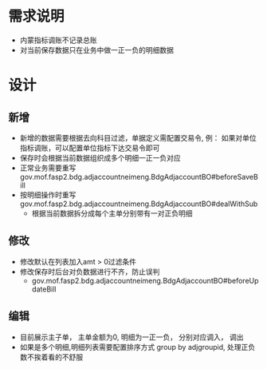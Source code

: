 * 需求说明
  + 内蒙指标调账不记录总账
  + 对当前保存数据只在业务中做一正一负的明细数据
* 设计
** 新增
   + 新增的数据需要根据去向科目过滤，单据定义需配置交易令, 例： 如果对单位指标调账，可以配置单位指标下达交易令即可
   + 保存时会根据当前数据组织成多个明细一正一负对应
   + 正常业务需要重写gov.mof.fasp2.bdg.adjaccountneimeng.BdgAdjaccountBO#beforeSaveBill
   + 按明细操作时重写gov.mof.fasp2.bdg.adjaccountneimeng.BdgAdjaccountBO#dealWithSub
     + 根据当前数据拆分成每个主单分别带有一对正负明细
** 修改
   + 修改默认在列表加入amt > 0过滤条件
   + 修改保存时后台对负数据进行不齐，防止误判
     + gov.mof.fasp2.bdg.adjaccountneimeng.BdgAdjaccountBO#beforeUpdateBill
** 编辑
   + 目前展示主子单， 主单金额为0, 明细为一正一负， 分别对应调入， 调出
   + 如果是多个明细,明细列表需要配置排序方式 group by adjgroupid, 处理正负数不挨着看的不舒服
